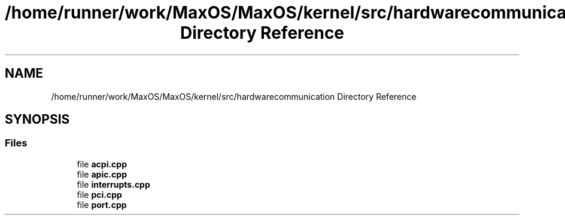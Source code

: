 .TH "/home/runner/work/MaxOS/MaxOS/kernel/src/hardwarecommunication Directory Reference" 3 "Mon Jan 29 2024" "Version 0.1" "Max OS" \" -*- nroff -*-
.ad l
.nh
.SH NAME
/home/runner/work/MaxOS/MaxOS/kernel/src/hardwarecommunication Directory Reference
.SH SYNOPSIS
.br
.PP
.SS "Files"

.in +1c
.ti -1c
.RI "file \fBacpi\&.cpp\fP"
.br
.ti -1c
.RI "file \fBapic\&.cpp\fP"
.br
.ti -1c
.RI "file \fBinterrupts\&.cpp\fP"
.br
.ti -1c
.RI "file \fBpci\&.cpp\fP"
.br
.ti -1c
.RI "file \fBport\&.cpp\fP"
.br
.in -1c
